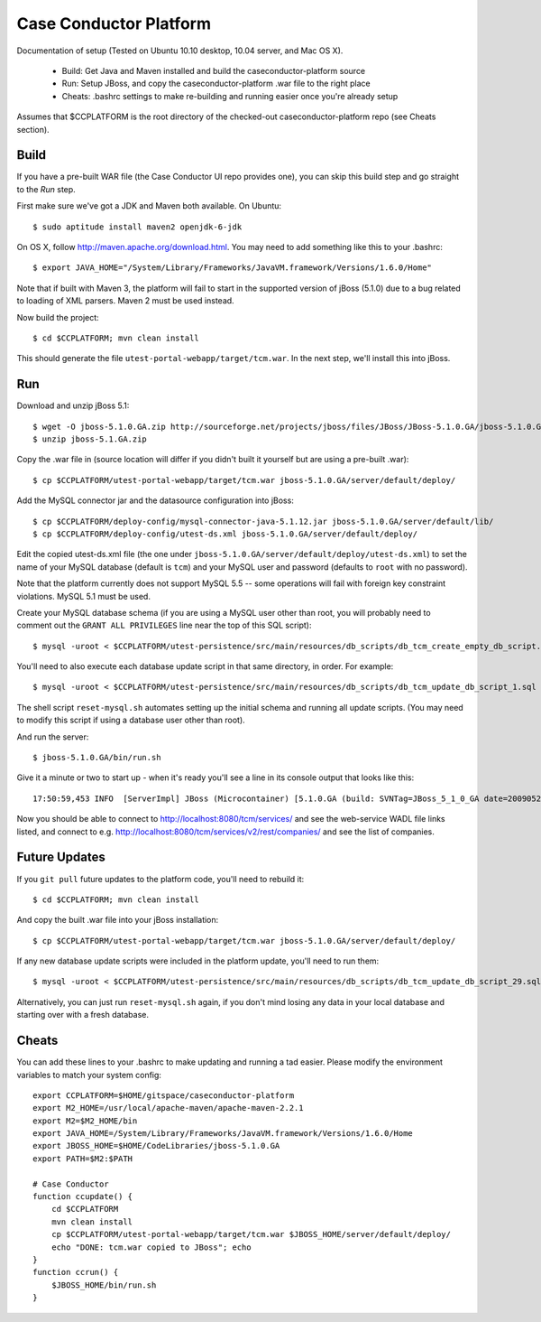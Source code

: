 Case Conductor Platform
=======================

Documentation of setup (Tested on Ubuntu 10.10 desktop, 10.04 server, and Mac
OS X).

  * Build: Get Java and Maven installed and build the caseconductor-platform
    source
  * Run: Setup JBoss, and copy the caseconductor-platform .war file to the
    right place
  * Cheats: .bashrc settings to make re-building and running easier once
    you're already setup

Assumes that $CCPLATFORM is the root directory of the checked-out
caseconductor-platform repo (see Cheats section).

Build
-----

If you have a pre-built WAR file (the Case Conductor UI repo provides one),
you can skip this build step and go straight to the `Run` step.

First make sure we've got a JDK and Maven both available. On Ubuntu::

    $ sudo aptitude install maven2 openjdk-6-jdk

On OS X, follow http://maven.apache.org/download.html. You may need to add
something like this to your .bashrc::

    $ export JAVA_HOME="/System/Library/Frameworks/JavaVM.framework/Versions/1.6.0/Home"

Note that if built with Maven 3, the platform will fail to start in the
supported version of jBoss (5.1.0) due to a bug related to loading of XML
parsers. Maven 2 must be used instead.

Now build the project::

    $ cd $CCPLATFORM; mvn clean install

This should generate the file ``utest-portal-webapp/target/tcm.war``. In the
next step, we'll install this into jBoss.


Run
---

Download and unzip jBoss 5.1::

    $ wget -O jboss-5.1.0.GA.zip http://sourceforge.net/projects/jboss/files/JBoss/JBoss-5.1.0.GA/jboss-5.1.0.GA.zip/download
    $ unzip jboss-5.1.GA.zip

Copy the .war file in (source location will differ if you didn't built it
yourself but are using a pre-built .war)::

    $ cp $CCPLATFORM/utest-portal-webapp/target/tcm.war jboss-5.1.0.GA/server/default/deploy/

Add the MySQL connector jar and the datasource configuration into jBoss::

    $ cp $CCPLATFORM/deploy-config/mysql-connector-java-5.1.12.jar jboss-5.1.0.GA/server/default/lib/
    $ cp $CCPLATFORM/deploy-config/utest-ds.xml jboss-5.1.0.GA/server/default/deploy/

Edit the copied utest-ds.xml file (the one under
``jboss-5.1.0.GA/server/default/deploy/utest-ds.xml``) to set the name of your
MySQL database (default is ``tcm``) and your MySQL user and password (defaults
to ``root`` with no password).

Note that the platform currently does not support MySQL 5.5 -- some operations
will fail with foreign key constraint violations. MySQL 5.1 must be used.

Create your MySQL database schema (if you are using a MySQL user other than
root, you will probably need to comment out the ``GRANT ALL PRIVILEGES`` line
near the top of this SQL script)::

    $ mysql -uroot < $CCPLATFORM/utest-persistence/src/main/resources/db_scripts/db_tcm_create_empty_db_script.sql

You'll need to also execute each database update script in that same directory, in order. For example::

    $ mysql -uroot < $CCPLATFORM/utest-persistence/src/main/resources/db_scripts/db_tcm_update_db_script_1.sql

The shell script ``reset-mysql.sh`` automates setting up the initial schema and
running all update scripts. (You may need to modify this script if using a
database user other than root).

And run the server::

    $ jboss-5.1.0.GA/bin/run.sh

Give it a minute or two to start up - when it's ready you'll see a line in its console output that looks like this::

    17:50:59,453 INFO  [ServerImpl] JBoss (Microcontainer) [5.1.0.GA (build: SVNTag=JBoss_5_1_0_GA date=200905221053)] Started in 48s:247ms

Now you should be able to connect to http://localhost:8080/tcm/services/ and
see the web-service WADL file links listed, and connect to
e.g. http://localhost:8080/tcm/services/v2/rest/companies/ and see the list of
companies.

Future Updates
--------------

If you ``git pull`` future updates to the platform code, you'll need to rebuild it::

    $ cd $CCPLATFORM; mvn clean install

And copy the built .war file into your jBoss installation::

    $ cp $CCPLATFORM/utest-portal-webapp/target/tcm.war jboss-5.1.0.GA/server/default/deploy/

If any new database update scripts were included in the platform update, you'll need to run them::

    $ mysql -uroot < $CCPLATFORM/utest-persistence/src/main/resources/db_scripts/db_tcm_update_db_script_29.sql

Alternatively, you can just run ``reset-mysql.sh`` again, if you don't mind
losing any data in your local database and starting over with a fresh database.


Cheats
------

You can add these lines to your .bashrc to make updating and running a tad
easier.  Please modify the environment variables to match your system config::

    export CCPLATFORM=$HOME/gitspace/caseconductor-platform
    export M2_HOME=/usr/local/apache-maven/apache-maven-2.2.1
    export M2=$M2_HOME/bin
    export JAVA_HOME=/System/Library/Frameworks/JavaVM.framework/Versions/1.6.0/Home
    export JBOSS_HOME=$HOME/CodeLibraries/jboss-5.1.0.GA
    export PATH=$M2:$PATH

    # Case Conductor
    function ccupdate() {
        cd $CCPLATFORM
        mvn clean install
        cp $CCPLATFORM/utest-portal-webapp/target/tcm.war $JBOSS_HOME/server/default/deploy/
        echo "DONE: tcm.war copied to JBoss"; echo
    }
    function ccrun() {
        $JBOSS_HOME/bin/run.sh
    }
